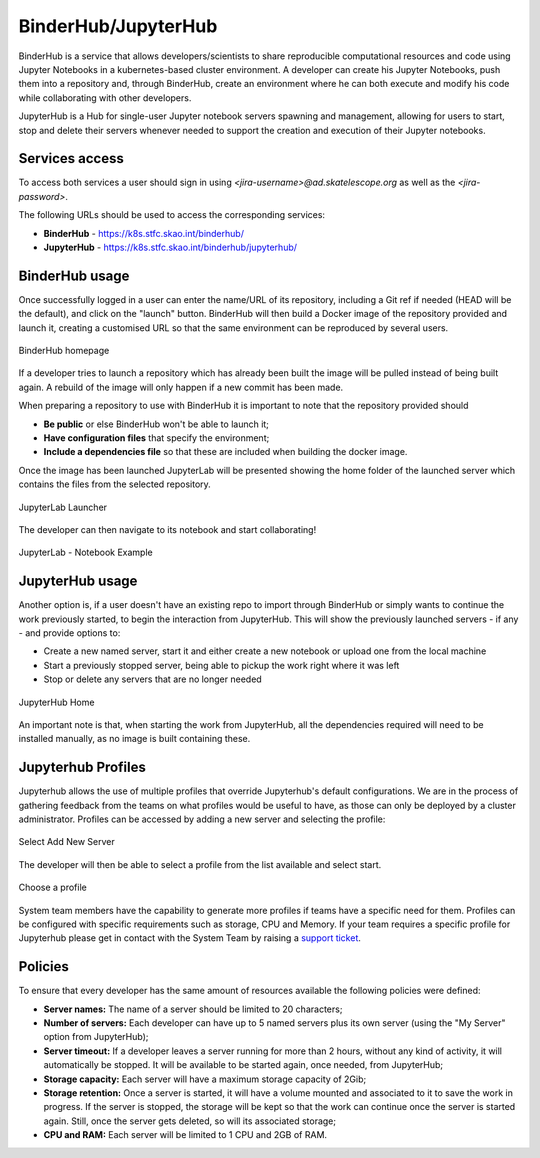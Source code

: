 .. _binderhub.rst:

BinderHub/JupyterHub
*********************

BinderHub is a service that allows developers/scientists to share reproducible computational resources and code using Jupyter Notebooks in a kubernetes-based cluster environment.
A developer can create his Jupyter Notebooks, push them into a repository and, through BinderHub, create an environment where he can both execute and modify his code while collaborating with other developers.

JupyterHub is a Hub for single-user Jupyter notebook servers spawning and management, allowing for users to start, stop and delete their servers whenever needed to support the creation and execution of their Jupyter notebooks.

Services access
=======================

To access both services a user should sign in using *<jira-username>@ad.skatelescope.org* as well as the *<jira-password>*.

The following URLs should be used to access the corresponding services:

* **BinderHub** - https://k8s.stfc.skao.int/binderhub/
* **JupyterHub** - https://k8s.stfc.skao.int/binderhub/jupyterhub/
 
BinderHub usage
================

Once successfully logged in a user can enter the name/URL of its repository, including a Git ref if needed (HEAD will be the default), and click on the "launch" button.
BinderHub will then build a Docker image of the repository provided and launch it, creating a customised URL so that the same environment can be reproduced by several users.

.. figure:: images/binderhub-home.png
   :scale: 40%
   :alt: BinderHub homepage
   :align: center
   :figclass: figborder

   BinderHub homepage

If a developer tries to launch a repository which has already been built the image will be pulled instead of being built again. A rebuild of the image will only happen if a new commit has been made.

When preparing a repository to use with BinderHub it is important to note that the repository provided should 

* **Be public** or else BinderHub won't be able to launch it;
* **Have configuration files** that specify the environment;
* **Include a dependencies file** so that these are included when building the docker image.

Once the image has been launched JupyterLab will be presented showing the home folder of the launched server which contains the files from the selected repository. 

.. figure:: images/jupyterhub-launcher.png
   :scale: 40%
   :alt: JupyterLab Launcher
   :align: center
   :figclass: figborder

   JupyterLab Launcher

The developer can then navigate to its notebook and start collaborating!

.. figure:: images/jupyterhub-notebook.png
   :scale: 40%
   :alt: JupyterLab Notebook Example
   :align: center
   :figclass: figborder

   JupyterLab - Notebook Example

JupyterHub usage
================

Another option is, if a user doesn't have an existing repo to import through BinderHub or simply wants to continue the work previously started, to begin the interaction from JupyterHub.
This will show the previously launched servers - if any - and provide options to:

* Create a new named server, start it and either create a new notebook or upload one from the local machine
* Start a previously stopped server, being able to pickup the work right where it was left 
* Stop or delete any servers that are no longer needed

.. figure:: images/jupyterhub-home.png
   :scale: 40%
   :alt: JupyterHub Home
   :align: center
   :figclass: figborder

   JupyterHub Home

An important note is that, when starting the work from JupyterHub, all the dependencies required will need to be installed manually, as no image is built containing these. 

Jupyterhub Profiles
===================

Jupyterhub allows the use of multiple profiles that override Jupyterhub's default configurations.
We are in the process of gathering feedback from the teams on what profiles would be useful to have, as those can only be deployed by a cluster administrator. Profiles can be accessed by adding a new server and selecting the profile:

.. figure:: images/Jupyter_Profiles_1.png
   :scale: 40%
   :alt: Jupyter_Profiles_1
   :align: center
   :figclass: figborder

   Select Add New Server

The developer will then be able to select a profile from the list available and select start.

.. figure:: images/Jupyter_Profiles_2.png
   :scale: 40%
   :alt: Jupyter_Profiles_2
   :align: center
   :figclass: figborder

   Choose a profile


System team members have the capability to generate more profiles if teams have a specific need for them. Profiles can be configured with specific requirements
such as storage, CPU and Memory. If your team requires a specific profile for Jupyterhub please get in contact with the System Team by
raising a `support ticket <https://jira.skatelescope.org/servicedesk/customer/portal/166>`_. 

Policies
========

To ensure that every developer has the same amount of resources available the following policies were defined:

* **Server names:** The name of a server should be limited to 20 characters;
* **Number of servers:** Each developer can have up to 5 named servers plus its own server (using the "My Server" option from JupyterHub);
* **Server timeout:** If a developer leaves a server running for more than 2 hours, without any kind of activity, it will automatically be stopped. It will be available to be started again, once needed, from JupyterHub;
* **Storage capacity:** Each server will have a maximum storage capacity of 2Gib;
* **Storage retention:** Once a server is started, it will have a volume mounted and associated to it to save the work in progress. If the server is stopped, the storage will be kept so that the work can continue once the server is started again. Still, once the server gets deleted, so will its associated storage;
* **CPU and RAM:** Each server will be limited to 1 CPU and 2GB of RAM.